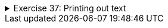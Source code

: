 ++++
<div class='ex'><details class='ex'><summary>Exercise 37: Printing out text</summary>
++++

Create a method `printText` that prints the following string of characters: "In
the beginning there were the swamp, the hoe and Java." and a line break.

[source,java]
----

public static void main(String[] args) {
    printText();
}

public static void printText() {
    // write your code here
}
----
The program output:

[source]
----
In the beginning there were the swamp, the hoe and Java.
----

++++
</details></div><!-- end ex 37-->
++++
